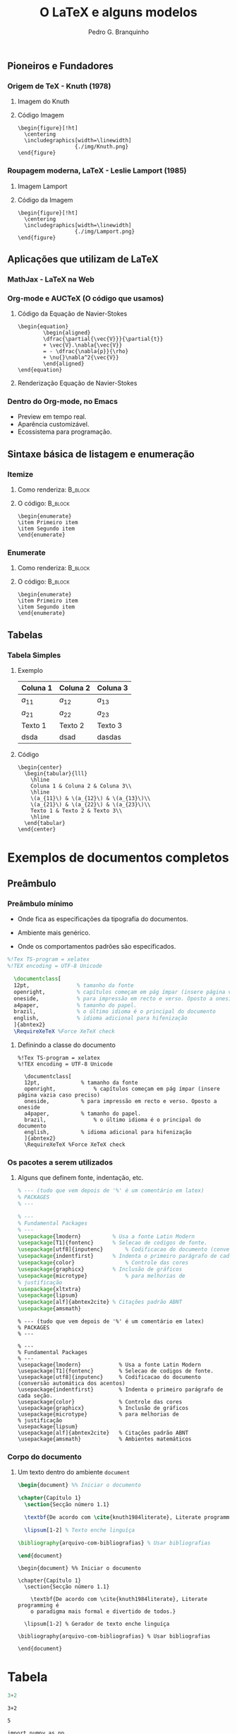 #+STARTUP: latexpreview
#+STARTUP: imagepreview

#+TITLE:  O LaTeX e alguns modelos
#+AUTHOR:  Pedro G. Branquinho 
#+EMAIL: pedro.branquinho@usp.br
#+BEAMER_FRAME_LEVEL: 3
#+LATEX_CLASS: beamer
#+BEAMER_COLOR_THEME: seahorse
#+LATEX_CLASS_OPTIONS: [bigger]
#+BEAMER_HEADER: \setbeamertemplate{itemize item}{\ding{166}}
#+BEAMER_HEADER: \setbeamercolor{item projected}{bg=magenta!90!black,fg=white}
#+BEAMER_HEADER: \setbeamertemplate{enumerate item}[circle]
#+BEAMER_HEADER: \setbeamercolor{block title}{bg=red!30!white,fg=black}
#+BEAMER_THEME: Madrid [height=20pt]
#+COLUMNS: %45ITEM %10BEAMER_ENV(Env) %10BEAMER_ACT(Act) %4BEAMER_COL(Col)
#+DATE: @@beamer:  Universidade de São Paulo - DEMAR@@

# #+LaTeX_HEADER: \usepackage[alf]{abntex2cite}	% Citações padrão ABNT
#+LANGUAGE:  pt
#+OPTIONS:   H:3 num:t toc:t \n:nil @:t ::t |:t ^:t -:t f:t *:t <:t
#+OPTIONS:   TeX:t LaTeX:t skip:nil d:nil todo:t pri:niltags:not-in-toc

#+latex_header: \usepackage{pifont}
#+LATEX_HEADER:\usepackage{verbatim}
#+LATEX_HEADER:\makeatletter
#+LATEX_HEADER:\def\verbatim@font{\scriptsize\ttfamily}
#+LATEX_HEADER:\makeatother
#+LATEX_HEADER:\logo{\includegraphics[height=0.5cm]{./img/usp-logo-1}}
#+LATEX_HEADER:\AtBeginSubsection[]{\begin{frame}\frametitle{Table of Contents}\tableofcontents[currentsection,currentsubsection]\end{frame}}

# * Sumário de tópicos
** Pioneiros e Fundadores
*** Origem de TeX - Knuth (1978)
**** Imagem do Knuth
:PROPERTIES:
:BEAMER_COL: 0.48
:BEAMER_ACT: <1->
:BEAMER_ENV: block
:END:
# algum texto
#+ATTR_HTML: :width 200px
#+ATTR_LATEX: :width 1.02\textwidth
#+ATTR_LATEX: :options center
[[file:img/KnuthAtOpenContentAlliance.jpg][file:~/PP/LaTeX/SEMEF-minicurso/Apres1/img/KnuthAtOpenContentAlliance.jpg]]
**** Código Imagem
:PROPERTIES:
:BEAMER_COL: 0.48
:BEAMER_ACT: <1->
:BEAMER_ENV: block
:END:
#+begin_example
\begin{figure}[!ht]
  \centering
  \includegraphics[width=\linewidth]
                  {./img/Knuth.png}
\end{figure}
#+end_example


*** Roupagem moderna, LaTeX - Leslie Lamport (1985)
**** Imagem Lamport
:PROPERTIES:
:BEAMER_COL: 0.48
:BEAMER_ACT: <1->
:BEAMER_ENV: block
:END:
#+ATTR_HTML: :width 200px
#+ATTR_LATEX: :width 1.02\textwidth
#+ATTR_LATEX: :options center
[[file:img/Leslie_Lamport.jpg][file:./img/Leslie_Lamport.jpg]]
**** Código da Imagem
:PROPERTIES:
:BEAMER_COL: 0.48
:BEAMER_ACT: <1->
:BEAMER_ENV: block
:END:
#+begin_example
\begin{figure}[!ht]
  \centering
  \includegraphics[width=\linewidth]
                  {./img/Lamport.png}
\end{figure}
#+end_example 

** Aplicações que utilizam de LaTeX
*** MathJax - LaTeX na Web
#+ATTR_HTML: :width 700px
#+ATTR_LATEX: :width 1.02\textwidth
#+ATTR_LATEX: :options center
[[file:img/mathjax.png][file:~/PP/LaTeX/SEMEF-minicurso/Apres1/img/mathjax.png]]


*** Org-mode e AUCTeX (O código que usamos)
**** Código da Equação de Navier-Stokes
:PROPERTIES:
:BEAMER_LIN: 0.48
:BEAMER_ACT: <1->
:BEAMER_ENV: block
:END:

#+begin_example
  \begin{equation}
          \begin{aligned}
          \dfrac{\partial{\vec{V}}}{\partial{t}}
          + \vec{V}.\nabla{\vec{V}}
          = - \dfrac{\nabla{p}}{\rho}
          + \nu{}\nabla^2{\vec{V}}
          \end{aligned}
  \end{equation}
#+end_example

**** Renderização Equação de Navier-Stokes
:PROPERTIES:
:BEAMER_LIN: 0.48
:BEAMER_ACT: <1->
:BEAMER_ENV: block
:END:

\begin{equation}
        \begin{aligned}
        \dfrac{\partial{\vec{V}}}{\partial{t}} + \vec{V}.\nabla{\vec{V}} = - \dfrac{\nabla{p}}{\rho} + \nu{}\nabla^2{\vec{V}}
        \end{aligned}
\end{equation}

*** Dentro do Org-mode, no Emacs
#+ATTR_BEAMER: :overlay <+->
- Preview em tempo real.
- Aparência customizável.
- Ecossistema para programação.
  
#+ATTR_HTML: :width 1000px
#+ATTR_LATEX: :width 0.8\textwidth
#+ATTR_LATEX: :options center
[[file:img/orgmode-auctex.png][file:./img/orgmode-auctex2.png]]

** Sintaxe básica de listagem e enumeração
*** Itemize
#+BEAMER: 
**** Como renderiza:                                             :B_block:
:PROPERTIES:
:BEAMER_COL: 0.48
:BEAMER_ACT: <1->
:BEAMER_ENV: block
:END:
#+begin_export latex
\begin{itemize}
\item Primeiro item
\item Segundo item
\end{itemize}
#+end_export

**** O código:                                                   :B_block:
:PROPERTIES:
:BEAMER_COL: 0.48
:BEAMER_ACT: <2->
:BEAMER_ENV: block
:END:
#+begin_example
\begin{enumerate}
\item Primeiro item
\item Segundo item
\end{enumerate}
#+end_example


*** Enumerate
**** Como renderiza:                                             :B_block:
:PROPERTIES:
:BEAMER_COL: 0.48
:BEAMER_ACT: <1->
:BEAMER_ENV: block
:END:
#+begin_export latex
\begin{enumerate}
\item Primeiro item
\item Segundo item
\end{enumerate}
#+end_export
**** O código:                                                   :B_block:
:PROPERTIES:
:BEAMER_COL: 0.48
:BEAMER_ACT: <2->
:BEAMER_ENV: block
:END:
#+begin_example
\begin{enumerate}
\item Primeiro item
\item Segundo item
\end{enumerate}
#+end_example

** Tabelas
*** Tabela Simples
**** Exemplo
:PROPERTIES:
:BEAMER_LIN: 0.48
:BEAMER_ACT: <1->
:BEAMER_ENV: block
:END:

|----------+----------+----------|
| Coluna 1 | Coluna 2 | Coluna 3 |
|----------+----------+----------|
| $a_{11}$ | $a_{12}$ | $a_{13}$ |
| $a_{21}$ | $a_{22}$ | $a_{23}$ |
| Texto 1  | Texto 2  | Texto 3  |
| dsda     | dsad     | dasdas   |
|----------+----------+----------|

**** Código
:PROPERTIES:
:BEAMER_LIN: 0.48
:BEAMER_ACT: <2->
:BEAMER_ENV: block
:END:
#+begin_example
    \begin{center}
      \begin{tabular}{lll}
        \hline
        Coluna 1 & Coluna 2 & Coluna 3\\
        \hline
        \(a_{11}\) & \(a_{12}\) & \(a_{13}\)\\
        \(a_{21}\) & \(a_{22}\) & \(a_{23}\)\\
        Texto 1 & Texto 2 & Texto 3\\
        \hline
      \end{tabular}
    \end{center}
#+end_example
* Exemplos de documentos completos
** Preâmbulo
*** Preâmbulo mínimo
- Onde fica as especificações da tipografia do documentos.
- Ambiente mais genérico.
- Onde os comportamentos padrões são especificados.
  
  # #+ATTR_LATEX: :environment verbatim
  #+HEADER: :results output silent
#+begin_src latex   :results output silent :tangle ./tangle/doc1.tex
  %!Tex TS-program = xelatex
  %!TEX encoding = UTF-8 Unicode

    \documentclass[
    12pt,				% tamanho da fonte
    openright,			% capítulos começam em pág ímpar (insere página vazia caso preciso)
    oneside,			% para impressão em recto e verso. Oposto a oneside
    a4paper,			% tamanho do papel.
    brazil,				% o último idioma é o principal do documento
    english,			% idioma adicional para hifenização
    ]{abntex2}
    \RequireXeTeX %Force XeTeX check
#+end_src

**** Definindo a classe do documento
:PROPERTIES:
:BEAMER_LIN: 0.48
:BEAMER_ACT: <2->
:BEAMER_ENV: block
:END:

#+begin_example
%!Tex TS-program = xelatex
%!TEX encoding = UTF-8 Unicode

  \documentclass[
  12pt,				% tamanho da fonte
  openright,			% capítulos começam em pág ímpar (insere página vazia caso preciso)
  oneside,			% para impressão em recto e verso. Oposto a oneside
  a4paper,			% tamanho do papel.
  brazil,				% o último idioma é o principal do documento
  english,			% idioma adicional para hifenização
  ]{abntex2}
  \RequireXeTeX %Force XeTeX check
#+end_example

*** Os pacotes a serem utilizados
**** Alguns que definem fonte, indentação, etc.
:PROPERTIES:
:BEAMER_LIN: 0.48
:BEAMER_ACT: <1->
:BEAMER_ENV: block
:END:

#+HEADER: :results output silent
#+begin_src latex  :eval never :results output silent  :tangle ./tangle/doc1.tex
  % --- (tudo que vem depois de '%' é um comentário em latex)
  % PACKAGES
  % ---

  % ---
  % Fundamental Packages
  % ---
  \usepackage{lmodern}			% Usa a fonte Latin Modern
  \usepackage[T1]{fontenc}		% Selecao de codigos de fonte.
  \usepackage[utf8]{inputenc}		% Codificacao do documento (conversão automática dos acentos)
  \usepackage{indentfirst}		% Indenta o primeiro parágrafo de cada seção.
  \usepackage{color}				% Controle das cores
  \usepackage{graphicx}			% Inclusão de gráficos
  \usepackage{microtype} 			% para melhorias de
  % justificação
  \usepackage{xltxtra}
  \usepackage{lipsum}
  \usepackage[alf]{abntex2cite}	% Citações padrão ABNT
  \usepackage{amsmath}
#+end_src

#+begin_example
% --- (tudo que vem depois de '%' é um comentário em latex)
% PACKAGES
% ---

% ---
% Fundamental Packages
% ---
\usepackage{lmodern}			% Usa a fonte Latin Modern
\usepackage[T1]{fontenc}		% Selecao de codigos de fonte.
\usepackage[utf8]{inputenc}		% Codificacao do documento (conversão automática dos acentos)
\usepackage{indentfirst}		% Indenta o primeiro parágrafo de cada seção.
\usepackage{color}				% Controle das cores
\usepackage{graphicx}			% Inclusão de gráficos
\usepackage{microtype} 			% para melhorias de
% justificação
\usepackage{lipsum}
\usepackage[alf]{abntex2cite}	% Citações padrão ABNT
\usepackage{amsmath}            % Ambientes matemáticos
#+end_example
*** Corpo do documento
**** Um texto dentro do ambiente =document=
:PROPERTIES:
:BEAMER_LIN: 0.48
:BEAMER_ACT: <1->
:BEAMER_ENV: block
:END:

#+HEADER: :results output silent
#+begin_src latex  :eval never :results output silent  :tangle ./tangle/doc1.tex
  \begin{document} %% Iniciar o documento

  \chapter{Capítulo 1}
    \section{Secção número 1.1}

    \textbf{De acordo com \cite{knuth1984literate}, Literate programming é o paradigma mais formal e divertido de todos.}
  
    \lipsum[1-2] % Texto enche linguíça

  \bibliography{arquivo-com-bibliografias} % Usar bibliografias

  \end{document}
#+end_src

#+begin_example
  \begin{document} %% Iniciar o documento

  \chapter{Capítulo 1}
    \section{Secção número 1.1}

      \textbf{De acordo com \cite{knuth1984literate}, Literate programming é
      o paradigma mais formal e divertido de todos.}

    \lipsum[1-2] % Gerador de texto enche linguíça

  \bibliography{arquivo-com-bibliografias} % Usar bibliografias

  \end{document}
#+end_example
* Tabela

#+begin_src python
3+2
#+end_src

#+RESULTS:
: None

#+NAME: 880940d5-cc16-44a1-8644-0d92f7a6dcaf
#+begin_src ein-python :session localhost :results output
3+2
#+end_src

#+RESULTS: 880940d5-cc16-44a1-8644-0d92f7a6dcaf
: 5

#+NAME: 1579135c-0a10-439f-8f10-76814898702b
#+begin_src ein-python :session localhost :results output
  import numpy as np
#+end_src

#+RESULTS: 1579135c-0a10-439f-8f10-76814898702b

#+NAME: 281eeab5-bf37-4ca2-8ba8-bc0606cb643c
#+begin_src ein-python :session localhost :results output
np.sin(2)
#+end_src

#+RESULTS: 281eeab5-bf37-4ca2-8ba8-bc0606cb643c
: 0.9092974268256817

#+NAME: c5b59397-2fd5-478c-8442-90890dd8f7c7
#+begin_src ein-python :session localhost :results output
np.ones(2)
#+end_src

#+RESULTS: c5b59397-2fd5-478c-8442-90890dd8f7c7
: array([1., 1.])
* Referências
  https://latexdraw.com/
